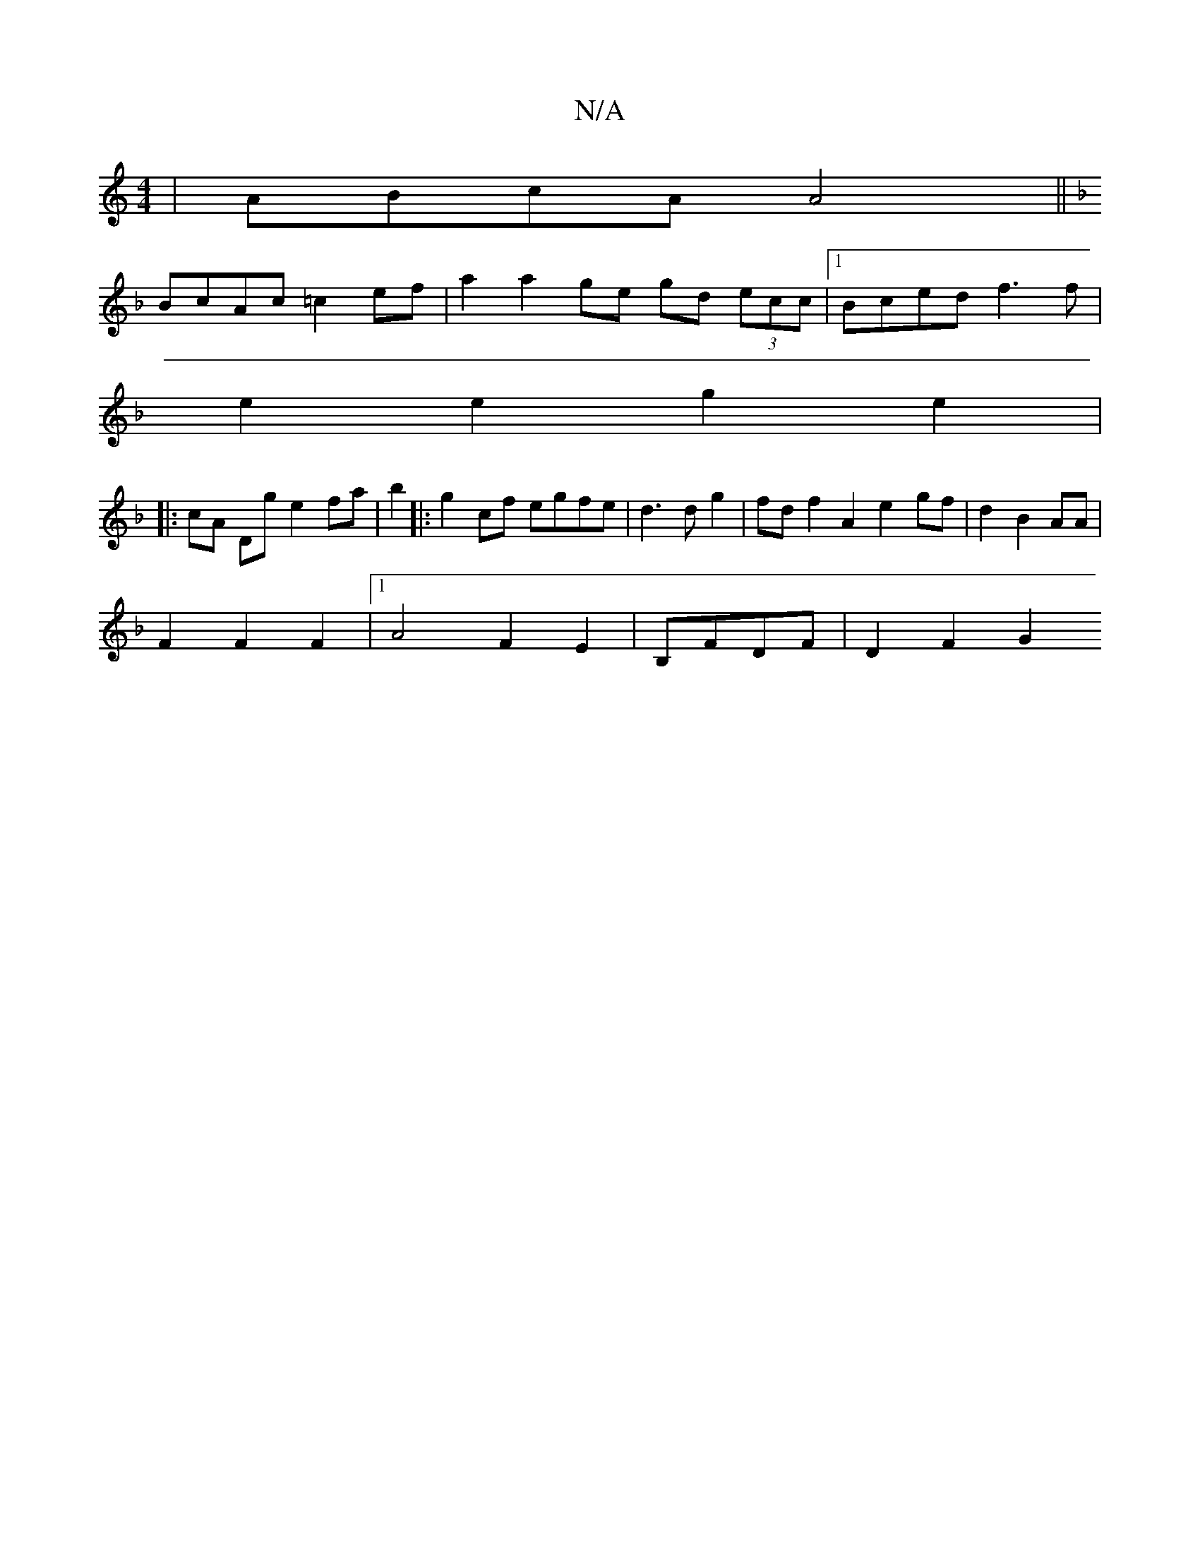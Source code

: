X:1
T:N/A
M:4/4
R:N/A
K:Cmajor
 | ABcA A4 ||
K: Fotufla-(c L-sl}d6|
BcAc =c2ef | a2 a2 ge gd (3ecc |1 Bced f3f|
e2 e2 g2e2 |
|: cA Dg e2 fa | b2 |:g2cf egfe | d3 dg2 | fd f2 A2 e2gf| d2 B2 AA |
F2 F2 F2 |[1 A4 F2E2 | B,FDF|D2 F2 G2